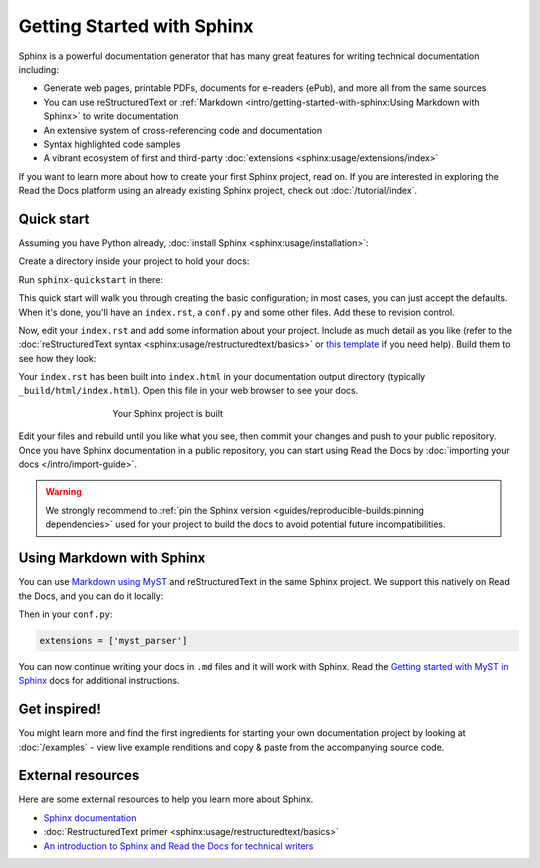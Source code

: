 Getting Started with Sphinx
===========================

.. meta::
   :description lang=en: Get started writing technical documentation with Sphinx and publishing to Read the Docs.

Sphinx is a powerful documentation generator that
has many great features for writing technical documentation including:

* Generate web pages, printable PDFs, documents for e-readers (ePub),
  and more all from the same sources
* You can use reStructuredText or :ref:`Markdown <intro/getting-started-with-sphinx:Using Markdown with Sphinx>`
  to write documentation
* An extensive system of cross-referencing code and documentation
* Syntax highlighted code samples
* A vibrant ecosystem of first and third-party :doc:`extensions <sphinx:usage/extensions/index>`

If you want to learn more about how to create your first Sphinx project, read on.
If you are interested in exploring the Read the Docs platform using an already existing Sphinx project,
check out :doc:`/tutorial/index`.

Quick start
-----------

.. seealso:: If you already have a Sphinx project, check out our :doc:`/intro/import-guide` guide.

Assuming you have Python already, :doc:`install Sphinx <sphinx:usage/installation>`:

.. prompt:: bash $

    pip install sphinx

Create a directory inside your project to hold your docs:

.. prompt:: bash $

    cd /path/to/project
    mkdir docs

Run ``sphinx-quickstart`` in there:

.. prompt:: bash $

    cd docs
    sphinx-quickstart

This quick start will walk you through creating the basic configuration; in most cases, you
can just accept the defaults. When it's done, you'll have an ``index.rst``, a
``conf.py`` and some other files. Add these to revision control.

Now, edit your ``index.rst`` and add some information about your project.
Include as much detail as you like (refer to the :doc:`reStructuredText syntax <sphinx:usage/restructuredtext/basics>`
or `this template`_ if you need help). Build them to see how they look:

.. prompt:: bash $

    make html

Your ``index.rst`` has been built into ``index.html``
in your documentation output directory (typically ``_build/html/index.html``).
Open this file in your web browser to see your docs.

.. figure:: /_static/images/first-steps/sphinx-hello-world.png
   :figwidth: 500px
   :align: center

   Your Sphinx project is built

Edit your files and rebuild until you like what you see, then commit your changes and push to your public repository.
Once you have Sphinx documentation in a public repository, you can start using Read the Docs
by :doc:`importing your docs </intro/import-guide>`.

.. warning::

   We strongly recommend to :ref:`pin the Sphinx version <guides/reproducible-builds:pinning dependencies>`
   used for your project to build the docs to avoid potential future incompatibilities.

.. _this template: https://www.writethedocs.org/guide/writing/beginners-guide-to-docs/#id1

Using Markdown with Sphinx
--------------------------

You can use `Markdown using MyST`_ and reStructuredText in the same Sphinx project.
We support this natively on Read the Docs, and you can do it locally:

.. prompt:: bash $

    pip install myst-parser

Then in your ``conf.py``:

.. code-block:: python

   extensions = ['myst_parser']

You can now continue writing your docs in ``.md`` files and it will work with Sphinx.
Read the `Getting started with MyST in Sphinx`_ docs for additional instructions.

.. _Getting started with MyST in Sphinx: https://myst-parser.readthedocs.io/en/latest/sphinx/intro.html
.. _Markdown using MyST: https://myst-parser.readthedocs.io/en/latest/using/intro.html


Get inspired!
-------------

You might learn more and find the first ingredients for starting your own documentation project by looking at :doc:`/examples` - view live example renditions and copy & paste from the accompanying source code.


External resources
------------------

Here are some external resources to help you learn more about Sphinx.

* `Sphinx documentation`_
* :doc:`RestructuredText primer <sphinx:usage/restructuredtext/basics>`
* `An introduction to Sphinx and Read the Docs for technical writers`_

.. _Sphinx documentation: https://www.sphinx-doc.org/
.. _An introduction to Sphinx and Read the Docs for technical writers: https://www.ericholscher.com/blog/2016/jul/1/sphinx-and-rtd-for-writers/
